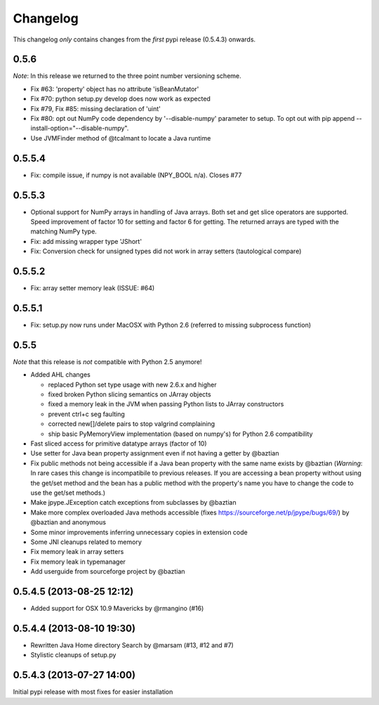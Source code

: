 Changelog
=========

This changelog *only* contains changes from the *first* pypi release (0.5.4.3) onwards.

0.5.6
-----
*Note*: In this release we returned to the three point number versioning scheme.

* Fix #63: 'property' object has no attribute 'isBeanMutator'
* Fix #70: python setup.py develop does now work as expected
* Fix #79, Fix #85: missing declaration of 'uint'
* Fix #80: opt out NumPy code dependency by '--disable-numpy' parameter to setup.
  To opt out with pip append --install-option="--disable-numpy".
* Use JVMFinder method of @tcalmant to locate a Java runtime

0.5.5.4
-------
* Fix: compile issue, if numpy is not available (NPY_BOOL n/a). Closes #77

0.5.5.3
-------
* Optional support for NumPy arrays in handling of Java arrays. Both set and get
  slice operators are supported. Speed improvement of factor 10 for setting and
  factor 6 for getting. The returned arrays are typed with the matching NumPy type.
* Fix: add missing wrapper type 'JShort'
* Fix: Conversion check for unsigned types did not work in array setters (tautological compare)  

0.5.5.2
-------
* Fix: array setter memory leak (ISSUE: #64)

0.5.5.1
-------
* Fix: setup.py now runs under MacOSX with Python 2.6 (referred to missing subprocess function)

0.5.5
-----

*Note* that this release is *not* compatible with Python 2.5 anymore!

* Added AHL changes

  * replaced Python set type usage with new 2.6.x and higher
  * fixed broken Python slicing semantics on JArray objects
  * fixed a memory leak in the JVM when passing Python lists to JArray constructors
  * prevent ctrl+c seg faulting
  * corrected new[]/delete pairs to stop valgrind complaining
  * ship basic PyMemoryView implementation (based on numpy's) for Python 2.6 compatibility

* Fast sliced access for primitive datatype arrays (factor of 10)
* Use setter for Java bean property assignment even if not having a
  getter by @baztian
* Fix public methods not being accessible if a Java bean property with
  the same name exists by @baztian (*Warning*: In rare cases this
  change is incompatibile to previous releases. If you are accessing a
  bean property without using the get/set method and the bean has a
  public method with the property's name you have to change the code
  to use the get/set methods.)
* Make jpype.JException catch exceptions from subclasses by @baztian
* Make more complex overloaded Java methods accessible (fixes https://sourceforge.net/p/jpype/bugs/69/) by @baztian and anonymous
* Some minor improvements inferring unnecessary copies in extension code
* Some JNI cleanups related to memory
* Fix memory leak in array setters
* Fix memory leak in typemanager
* Add userguide from sourceforge project by @baztian

0.5.4.5 (2013-08-25 12:12)
--------------------------

* Added support for OSX 10.9 Mavericks by @rmangino (#16)

0.5.4.4 (2013-08-10 19:30)
--------------------------

* Rewritten Java Home directory Search by @marsam (#13, #12 and #7)
* Stylistic cleanups of setup.py

0.5.4.3 (2013-07-27 14:00)
--------------------------

Initial pypi release with most fixes for easier installation
